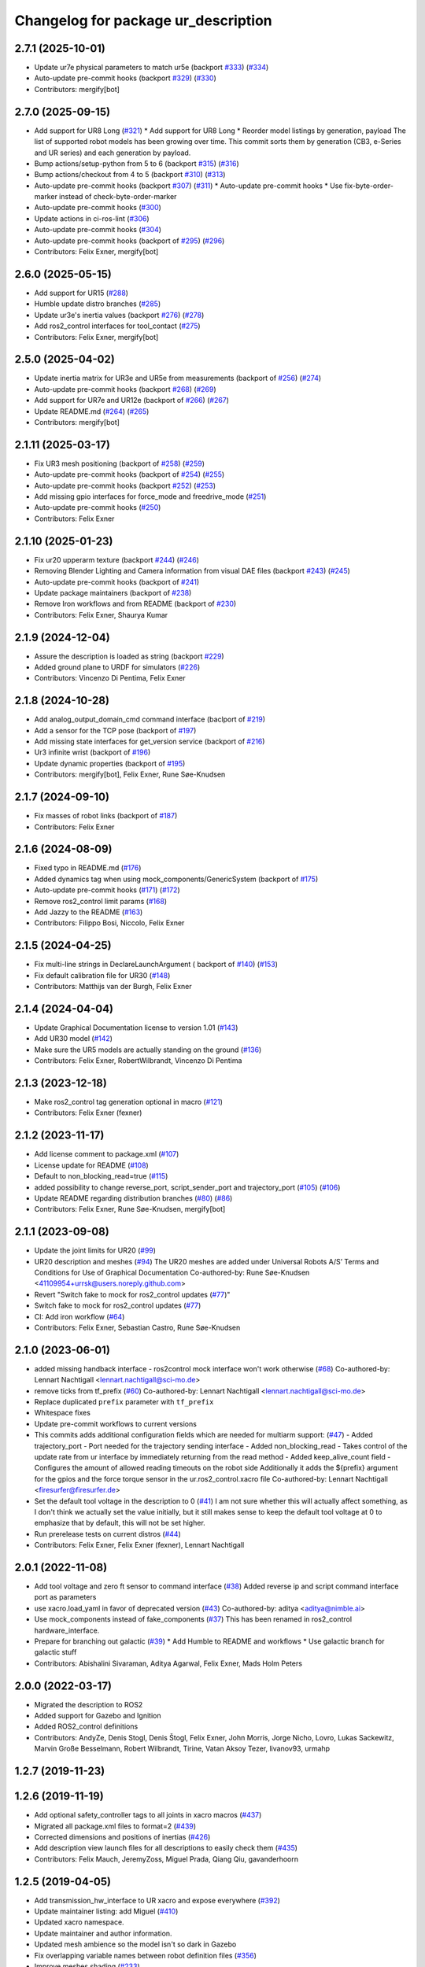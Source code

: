^^^^^^^^^^^^^^^^^^^^^^^^^^^^^^^^^^^^
Changelog for package ur_description
^^^^^^^^^^^^^^^^^^^^^^^^^^^^^^^^^^^^

2.7.1 (2025-10-01)
------------------
* Update ur7e physical parameters to match ur5e (backport `#333 <https://github.com/UniversalRobots/Universal_Robots_ROS2_Description/issues/333>`_) (`#334 <https://github.com/UniversalRobots/Universal_Robots_ROS2_Description/issues/334>`_)
* Auto-update pre-commit hooks (backport `#329 <https://github.com/UniversalRobots/Universal_Robots_ROS2_Description/issues/329>`_) (`#330 <https://github.com/UniversalRobots/Universal_Robots_ROS2_Description/issues/330>`_)
* Contributors: mergify[bot]

2.7.0 (2025-09-15)
------------------
* Add support for UR8 Long (`#321 <https://github.com/UniversalRobots/Universal_Robots_ROS2_Description/issues/321>`_)
  * Add support for UR8 Long
  * Reorder model listings by generation, payload
  The list of supported robot models has been growing over time. This commit
  sorts them by generation (CB3, e-Series and UR series) and each generation
  by payload.
* Bump actions/setup-python from 5 to 6 (backport `#315 <https://github.com/UniversalRobots/Universal_Robots_ROS2_Description/issues/315>`_) (`#316 <https://github.com/UniversalRobots/Universal_Robots_ROS2_Description/issues/316>`_)
* Bump actions/checkout from 4 to 5 (backport `#310 <https://github.com/UniversalRobots/Universal_Robots_ROS2_Description/issues/310>`_) (`#313 <https://github.com/UniversalRobots/Universal_Robots_ROS2_Description/issues/313>`_)
* Auto-update pre-commit hooks (backport `#307 <https://github.com/UniversalRobots/Universal_Robots_ROS2_Description/issues/307>`_) (`#311 <https://github.com/UniversalRobots/Universal_Robots_ROS2_Description/issues/311>`_)
  * Auto-update pre-commit hooks
  * Use fix-byte-order-marker instead of check-byte-order-marker
* Auto-update pre-commit hooks (`#300 <https://github.com/UniversalRobots/Universal_Robots_ROS2_Description/issues/300>`_)
* Update actions in ci-ros-lint (`#306 <https://github.com/UniversalRobots/Universal_Robots_ROS2_Description/issues/306>`_)
* Auto-update pre-commit hooks (`#304 <https://github.com/UniversalRobots/Universal_Robots_ROS2_Description/issues/304>`_)
* Auto-update pre-commit hooks (backport of `#295 <https://github.com/UniversalRobots/Universal_Robots_ROS2_Description/issues/295>`_) (`#296 <https://github.com/UniversalRobots/Universal_Robots_ROS2_Description/issues/296>`_)
* Contributors: Felix Exner, mergify[bot]

2.6.0 (2025-05-15)
------------------
* Add support for UR15 (`#288 <https://github.com/UniversalRobots/Universal_Robots_ROS2_Description/issues/288>`_)
* Humble update distro branches (`#285 <https://github.com/UniversalRobots/Universal_Robots_ROS2_Description/issues/285>`_)
* Update ur3e's inertia values (backport `#276 <https://github.com/UniversalRobots/Universal_Robots_ROS2_Description/issues/276>`_) (`#278 <https://github.com/UniversalRobots/Universal_Robots_ROS2_Description/issues/278>`_)
* Add ros2_control interfaces for tool_contact (`#275 <https://github.com/UniversalRobots/Universal_Robots_ROS2_Description/issues/275>`_)
* Contributors: Felix Exner, mergify[bot]

2.5.0 (2025-04-02)
------------------
* Update inertia matrix for UR3e and UR5e from measurements (backport of `#256 <https://github.com/UniversalRobots/Universal_Robots_ROS2_Description/issues/256>`_) (`#274 <https://github.com/UniversalRobots/Universal_Robots_ROS2_Description/issues/274>`_)
* Auto-update pre-commit hooks (backport `#268 <https://github.com/UniversalRobots/Universal_Robots_ROS2_Description/issues/268>`_) (`#269 <https://github.com/UniversalRobots/Universal_Robots_ROS2_Description/issues/269>`_)
* Add support for UR7e and UR12e (backport of `#266 <https://github.com/UniversalRobots/Universal_Robots_ROS2_Description/issues/266>`_) (`#267 <https://github.com/UniversalRobots/Universal_Robots_ROS2_Description/issues/267>`_)
* Update README.md (`#264 <https://github.com/UniversalRobots/Universal_Robots_ROS2_Description/issues/264>`_) (`#265 <https://github.com/UniversalRobots/Universal_Robots_ROS2_Description/issues/265>`_)
* Contributors: mergify[bot]

2.1.11 (2025-03-17)
-------------------
* Fix UR3 mesh positioning (backport of `#258 <https://github.com/UniversalRobots/Universal_Robots_ROS2_Description/issues/258>`_) (`#259 <https://github.com/UniversalRobots/Universal_Robots_ROS2_Description/issues/259>`_)
* Auto-update pre-commit hooks (backport of `#254 <https://github.com/UniversalRobots/Universal_Robots_ROS2_Description/issues/254>`_) (`#255 <https://github.com/UniversalRobots/Universal_Robots_ROS2_Description/issues/255>`_)
* Auto-update pre-commit hooks (backport `#252 <https://github.com/UniversalRobots/Universal_Robots_ROS2_Description/issues/252>`_) (`#253 <https://github.com/UniversalRobots/Universal_Robots_ROS2_Description/issues/253>`_)
* Add missing gpio interfaces for force_mode and freedrive_mode (`#251 <https://github.com/UniversalRobots/Universal_Robots_ROS2_Description/issues/251>`_)
* Auto-update pre-commit hooks (`#250 <https://github.com/UniversalRobots/Universal_Robots_ROS2_Description/issues/250>`_)
* Contributors: Felix Exner

2.1.10 (2025-01-23)
-------------------
* Fix ur20 upperarm texture (backport `#244 <https://github.com/UniversalRobots/Universal_Robots_ROS2_Description/issues/244>`_) (`#246 <https://github.com/UniversalRobots/Universal_Robots_ROS2_Description/issues/246>`_)
* Removing Blender Lighting and Camera information from visual DAE files (backport `#243 <https://github.com/UniversalRobots/Universal_Robots_ROS2_Description/issues/243>`_) (`#245 <https://github.com/UniversalRobots/Universal_Robots_ROS2_Description/issues/245>`_)
* Auto-update pre-commit hooks (backport of `#241 <https://github.com/UniversalRobots/Universal_Robots_ROS2_Description/issues/241>`_)
* Update package maintainers (backport of `#238 <https://github.com/UniversalRobots/Universal_Robots_ROS2_Description/issues/238>`_)
* Remove Iron workflows and from README (backport of `#230 <https://github.com/UniversalRobots/Universal_Robots_ROS2_Description/issues/230>`_)
* Contributors: Felix Exner, Shaurya Kumar

2.1.9 (2024-12-04)
------------------
* Assure the description is loaded as string (backport `#229 <https://github.com/UniversalRobots/Universal_Robots_ROS2_Description/issues/229>`_)
* Added ground plane to URDF for simulators (`#226 <https://github.com/UniversalRobots/Universal_Robots_ROS2_Description/issues/226>`_)
* Contributors: Vincenzo Di Pentima, Felix Exner

2.1.8 (2024-10-28)
------------------
* Add analog_output_domain_cmd command interface (baclport of `#219 <https://github.com/UniversalRobots/Universal_Robots_ROS2_Description/issues/219>`_)
* Add a sensor for the TCP pose (backport of `#197 <https://github.com/UniversalRobots/Universal_Robots_ROS2_Description/issues/197>`_)
* Add missing state interfaces for get_version service (backport of `#216 <https://github.com/UniversalRobots/Universal_Robots_ROS2_Description/issues/216>`_)
* Ur3 infinite wrist (backport of `#196 <https://github.com/UniversalRobots/Universal_Robots_ROS2_Description/issues/196>`_)
* Update dynamic properties (backport of `#195 <https://github.com/UniversalRobots/Universal_Robots_ROS2_Description/issues/195>`_)
* Contributors: mergify[bot], Felix Exner, Rune Søe-Knudsen

2.1.7 (2024-09-10)
------------------
* Fix masses of robot links (backport of `#187 <https://github.com/UniversalRobots/Universal_Robots_ROS2_Description/issues/187>`_)
* Contributors: Felix Exner

2.1.6 (2024-08-09)
------------------
* Fixed typo in README.md (`#176 <https://github.com/UniversalRobots/Universal_Robots_ROS2_Description/issues/176>`_)
* Added dynamics tag when using mock_components/GenericSystem (backport of `#175 <https://github.com/UniversalRobots/Universal_Robots_ROS2_Description/issues/175>`_)
* Auto-update pre-commit hooks (`#171 <https://github.com/UniversalRobots/Universal_Robots_ROS2_Description/issues/171>`_) (`#172 <https://github.com/UniversalRobots/Universal_Robots_ROS2_Description/issues/172>`_)
* Remove ros2_control limit params (`#168 <https://github.com/UniversalRobots/Universal_Robots_ROS2_Description/issues/168>`_)
* Add Jazzy to the README (`#163 <https://github.com/UniversalRobots/Universal_Robots_ROS2_Description/issues/163>`_)
* Contributors: Filippo Bosi, Niccolo, Felix Exner

2.1.5 (2024-04-25)
------------------
* Fix multi-line strings in DeclareLaunchArgument ( backport of `#140 <https://github.com/UniversalRobots/Universal_Robots_ROS2_Description/issues/140>`_) (`#153 <https://github.com/UniversalRobots/Universal_Robots_ROS2_Description/issues/153>`_)
* Fix default calibration file for UR30 (`#148 <https://github.com/UniversalRobots/Universal_Robots_ROS2_Description/issues/148>`_)
* Contributors: Matthijs van der Burgh, Felix Exner

2.1.4 (2024-04-04)
------------------
* Update Graphical Documentation license to version 1.01 (`#143 <https://github.com/UniversalRobots/Universal_Robots_ROS2_Description/issues/143>`_)
* Add UR30 model (`#142 <https://github.com/UniversalRobots/Universal_Robots_ROS2_Description/issues/142>`_)
* Make sure the UR5 models are actually standing on the ground (`#136 <https://github.com/UniversalRobots/Universal_Robots_ROS2_Description/pull/136>`_)
* Contributors: Felix Exner, RobertWilbrandt, Vincenzo Di Pentima

2.1.3 (2023-12-18)
------------------
* Make ros2_control tag generation optional in macro (`#121 <https://github.com/UniversalRobots/Universal_Robots_ROS2_Description/issues/121>`_)
* Contributors: Felix Exner (fexner)

2.1.2 (2023-11-17)
------------------
* Add license comment to package.xml (`#107 <https://github.com/UniversalRobots/Universal_Robots_ROS2_Description/issues/107>`_)
* License update for README (`#108 <https://github.com/UniversalRobots/Universal_Robots_ROS2_Description/issues/108>`_)
* Default to non_blocking_read=true (`#115 <https://github.com/UniversalRobots/Universal_Robots_ROS2_Description/issues/115>`_)
* added possibility to change reverse_port, script_sender_port and trajectory_port (`#105 <https://github.com/UniversalRobots/Universal_Robots_ROS2_Description/issues/105>`_) (`#106 <https://github.com/UniversalRobots/Universal_Robots_ROS2_Description/issues/106>`_)
* Update README regarding distribution branches (`#80 <https://github.com/UniversalRobots/Universal_Robots_ROS2_Description/issues/80>`_) (`#86 <https://github.com/UniversalRobots/Universal_Robots_ROS2_Description/issues/86>`_)
* Contributors: Felix Exner, Rune Søe-Knudsen, mergify[bot]

2.1.1 (2023-09-08)
------------------
* Update the joint limits for UR20 (`#99 <https://github.com/UniversalRobots/Universal_Robots_ROS2_Description/issues/99>`_)
* UR20 description and meshes (`#94 <https://github.com/UniversalRobots/Universal_Robots_ROS2_Description/issues/94>`_)
  The UR20 meshes are added under Universal Robots A/S’
  Terms and Conditions for Use of Graphical Documentation
  Co-authored-by: Rune Søe-Knudsen <41109954+urrsk@users.noreply.github.com>
* Revert "Switch fake to mock for ros2_control updates (`#77 <https://github.com/UniversalRobots/Universal_Robots_ROS2_Description/issues/77>`_)"
* Switch fake to mock for ros2_control updates (`#77 <https://github.com/UniversalRobots/Universal_Robots_ROS2_Description/issues/77>`_)
* CI: Add iron workflow (`#64 <https://github.com/UniversalRobots/Universal_Robots_ROS2_Description/issues/64>`_)
* Contributors: Felix Exner, Sebastian Castro, Rune Søe-Knudsen

2.1.0 (2023-06-01)
------------------
* added missing handback interface - ros2control mock interface won't work otherwise (`#68 <https://github.com/UniversalRobots/Universal_Robots_ROS2_Description/issues/68>`_)
  Co-authored-by: Lennart Nachtigall <lennart.nachtigall@sci-mo.de>
* remove ticks from tf_prefix (`#60 <https://github.com/UniversalRobots/Universal_Robots_ROS2_Description/issues/60>`_)
  Co-authored-by: Lennart Nachtigall <lennart.nachtigall@sci-mo.de>
* Replace duplicated ``prefix`` parameter with ``tf_prefix``
* Whitespace fixes
* Update pre-commit workflows to current versions
* This commits adds additional configuration fields which are needed for multiarm support: (`#47 <https://github.com/UniversalRobots/Universal_Robots_ROS2_Description/issues/47>`_)
  - Added trajectory_port        - Port needed for the trajectory sending interface
  - Added non_blocking_read      - Takes control of the update rate from ur interface by immediately returning from the read method
  - Added keep_alive_count field - Configures the amount of allowed reading timeouts on the robot side
  Additionally it adds the ${prefix} argument for the gpios and the force torque sensor in the ur.ros2_control.xacro file
  Co-authored-by: Lennart Nachtigall <firesurfer@firesurfer.de>
* Set the default tool voltage in the description to 0 (`#41 <https://github.com/UniversalRobots/Universal_Robots_ROS2_Description/issues/41>`_)
  I am not sure whether this will actually affect something, as I don't think
  we actually set the value initially, but it still makes sense to keep the
  default tool voltage at 0 to emphasize that by default, this will not be
  set higher.
* Run prerelease tests on current distros (`#44 <https://github.com/UniversalRobots/Universal_Robots_ROS2_Description/issues/44>`_)
* Contributors: Felix Exner, Felix Exner (fexner), Lennart Nachtigall

2.0.1 (2022-11-08)
------------------
* Add tool voltage and zero ft sensor to command interface (`#38 <https://github.com/UniversalRobots/Universal_Robots_ROS2_Description/issues/38>`_)
  Added reverse ip and script command interface port as parameters
* use xacro.load_yaml in favor of deprecated version (`#43 <https://github.com/UniversalRobots/Universal_Robots_ROS2_Description/issues/43>`_)
  Co-authored-by: aditya <aditya@nimble.ai>
* Use mock_components instead of fake_components (`#37 <https://github.com/UniversalRobots/Universal_Robots_ROS2_Description/issues/37>`_)
  This has been renamed in ros2_control hardware_interface.
* Prepare for branching out galactic (`#39 <https://github.com/UniversalRobots/Universal_Robots_ROS2_Description/issues/39>`_)
  * Add Humble to README and workflows
  * Use galactic branch for galactic stuff
* Contributors: Abishalini Sivaraman, Aditya Agarwal, Felix Exner, Mads Holm Peters

2.0.0 (2022-03-17)
------------------
* Migrated the description to ROS2
* Added support for Gazebo and Ignition
* Added ROS2_control definitions
* Contributors: AndyZe, Denis Stogl, Denis Štogl, Felix Exner, John Morris, Jorge Nicho, Lovro, Lukas Sackewitz, Marvin Große Besselmann, Robert Wilbrandt, Tirine, Vatan Aksoy Tezer, livanov93, urmahp

1.2.7 (2019-11-23)
------------------

1.2.6 (2019-11-19)
------------------
* Add optional safety_controller tags to all joints in xacro macros (`#437 <https://github.com/ros-industrial/universal_robot/issues/437>`_)
* Migrated all package.xml files to format=2 (`#439 <https://github.com/ros-industrial/universal_robot/issues/439>`_)
* Corrected dimensions and positions of inertias (`#426 <https://github.com/ros-industrial/universal_robot/issues/426>`_)
* Add description view launch files for all descriptions to easily check them (`#435 <https://github.com/ros-industrial/universal_robot/issues/435>`_)
* Contributors: Felix Mauch, JeremyZoss, Miguel Prada, Qiang Qiu, gavanderhoorn

1.2.5 (2019-04-05)
------------------
* Add transmission_hw_interface to UR xacro and expose everywhere (`#392 <https://github.com/ros-industrial/universal_robot/issues/392>`_)
* Update maintainer listing: add Miguel (`#410 <https://github.com/ros-industrial/universal_robot/issues/410>`_)
* Updated xacro namespace.
* Update maintainer and author information.
* Updated mesh ambience so the model isn't so dark in Gazebo
* Fix overlapping variable names between robot definition files (`#356 <https://github.com/ros-industrial/universal_robot/issues/356>`_)
* Improve meshes shading (`#233 <https://github.com/ros-industrial/universal_robot/issues/233>`_)
* Added run_depend for xacro
* Using the 'doc' attribute on 'arg' elements.
* Enable self collision in gazebo
* Contributors: Dave Niewinski, Felix von Drigalski, Harsh Deshpande, Joe, Marcel Schnirring, Miguel Prada, MonteroJJ, ipa-fxm

1.2.1 (2018-01-06)
------------------
* Merge pull request `ros1#329 <https://github.com//ros-industrial/universal_robot/issues/329>`_ from tecnalia-medical-robotics/joint_limits
  Homogenize xacro macro arguments.
* Merge pull request `#332 <https://github.com//ros-industrial/universal_robot/issues/332>`_ from davetcoleman/kinetic_hw_iface_warning
  Remove UR3 ROS Control Hardware Interface warning
* Remove UR3 ROS Control Hardware Interface warning
* Extend changes to '_robot.urdf.xacro' variants as well.
* Homogenize xacro macro arguments.
  Joint limits for the limited version could be set using arguments for the UR10
  but not for the UR3 and UR5. Same lower and upper limit arguments are added to
  the UR3 and UR5 xacro macros.
* Fix elbow joint limits (`ros1#268 <https://github.com//ros-industrial/universal_robot/issues/268>`_)
* Remove warning 'redefining global property: pi' (Jade+) (`ros1#315 <https://github.com//ros-industrial/universal_robot/issues/315>`_)
* Contributors: Beatriz Leon, Dave Coleman, Felix Messmer, Miguel Prada

1.2.0 (2017-08-04)
------------------

1.1.9 (2017-01-02)
------------------
* reintroduce 'pi', unbrake dependent xacros.
* use '--inorder' to trigger use of jade+ xacro on Indigo.
* Contributors: gavanderhoorn

1.1.8 (2016-12-30)
------------------
* all: update maintainers.
* Contributors: gavanderhoorn

1.1.7 (2016-12-29)
------------------
* Fix xacro warnings in Jade (`ros1#251 <https://github.com/ros-industrial/universal_robot/issues/251>`_)
* added default values to xacro macro
* tested joint limits modification
* Contributors: Dave Coleman, G.A. vd. Hoorn, philip 14.04

1.1.6 (2016-04-01)
------------------
* unify mesh names
* add color to avoid default color 'red' for collision meshes
* use correct DH parameter + colored meshes
* introducing urdf for ur3 - first draft
* unify common xacro files
* remove obsolete urdf files
* description: add '_joint' suffix to newly introduced joint tags.
  This is more in-line with naming of existing joint tags.
* description: add ROS-I base and tool0 frames. Fix `#49 <https://github.com/ros-industrial/universal_robot/issues/49>`_ and `#95 <https://github.com/ros-industrial/universal_robot/issues/95>`_.
  Note that 'base' is essentially 'base_link' but rotated by 180
  degrees over the Z-axis. This is necessary as the visual and
  collision geometries appear to also have their origins rotated
  180 degrees wrt the real robot.
  'tool0' is similar to 'ee_link', but with its orientation such
  that it coincides with an all-zeros TCP setting on the UR
  controller. Users are expected to attach their own TCP frames
  to this frame, instead of updating it (see also [1]).
  [1] http://wiki.ros.org/Industrial/Tutorials/WorkingWithRosIndustrialRobotSupportPackages#Standardised_links\_.2BAC8_frames
* description: minor whitespace cleanup of UR5 & 10 xacros.
* regenerate urdf files
* use PositionJointInterface as hardwareInterface in transmissions - affects simulation only
* Contributors: gavanderhoorn, ipa-fxm

1.0.2 (2014-03-31)
------------------

1.0.1 (2014-03-31)
------------------
* changes due to file renaming
* generate urdfs from latest xacros
* file renaming
* adapt launch files in order to be able to use normal/limited xacro
* fixed typo in limits
* add joint_limited urdf.xacros for both robots
* (re-)add ee_link for both robots
* updates for latest gazebo under hydro
* remove ee_link - as in ur10
* use same xacro params as ur10
* use new transmission interfaces
* update xml namespaces for hydro
* remove obsolete urdf file
* remove obsolete urdf file
* Contributors: ipa-fxm

* Update ur10.urdf.xacro
  Corrected UR10's urdf to faithfully represent joint effort thresholds, velocity limits, and dynamics parameters.
* Update ur5.urdf.xacro
  Corrected effort thresholds and friction values for UR5 urdf.
* added corrected mesh file
* Added definitions for adding tergets in install folder. Issue `#10 <https://github.com/ros-industrial/universal_robot/issues/10>`_.
* Corrected warning on xacro-files in hydro.
* Added definitions for adding tergets in install folder. Issue `#10 <https://github.com/ros-industrial/universal_robot/issues/10>`_.
* Updated to catkin.  ur_driver's files were added to nested Python directory for including in other packages.
* fixed name of ur5 transmissions
* patched gazebo.urdf.xacro to be compatible with gazebo 1.5
* fixed copy&paste error (?)
* prefix versions of gazebo and transmission macros
* Added joint limited urdf and associated moveit package.  The joint limited package is friendlier to the default KLD IK solution
* Added ur5 moveit library.  The Kinematics used by the ur5 move it library is unreliable and should be replaced with the ur_kinematics
* Updated urdf files use collision/visual models.
* Reorganized meshes to include both collision and visual messhes (like other ROS-I robots).  Modified urdf xacro to include new models.  Removed extra robot pedestal link from urdf (urdfs should only include the robot itself).
* minor changes on ur5 xacro files
* Removed extra stl files and fixed indentions
* Renamed packages and new groovy version
* Added ur10 and renamed packages
* Contributors: Denis Štogl, IPR-SR2, Kelsey, Mathias Lüdtke, Shaun Edwards, ipa-nhg, jrgnicho, kphawkins, robot
